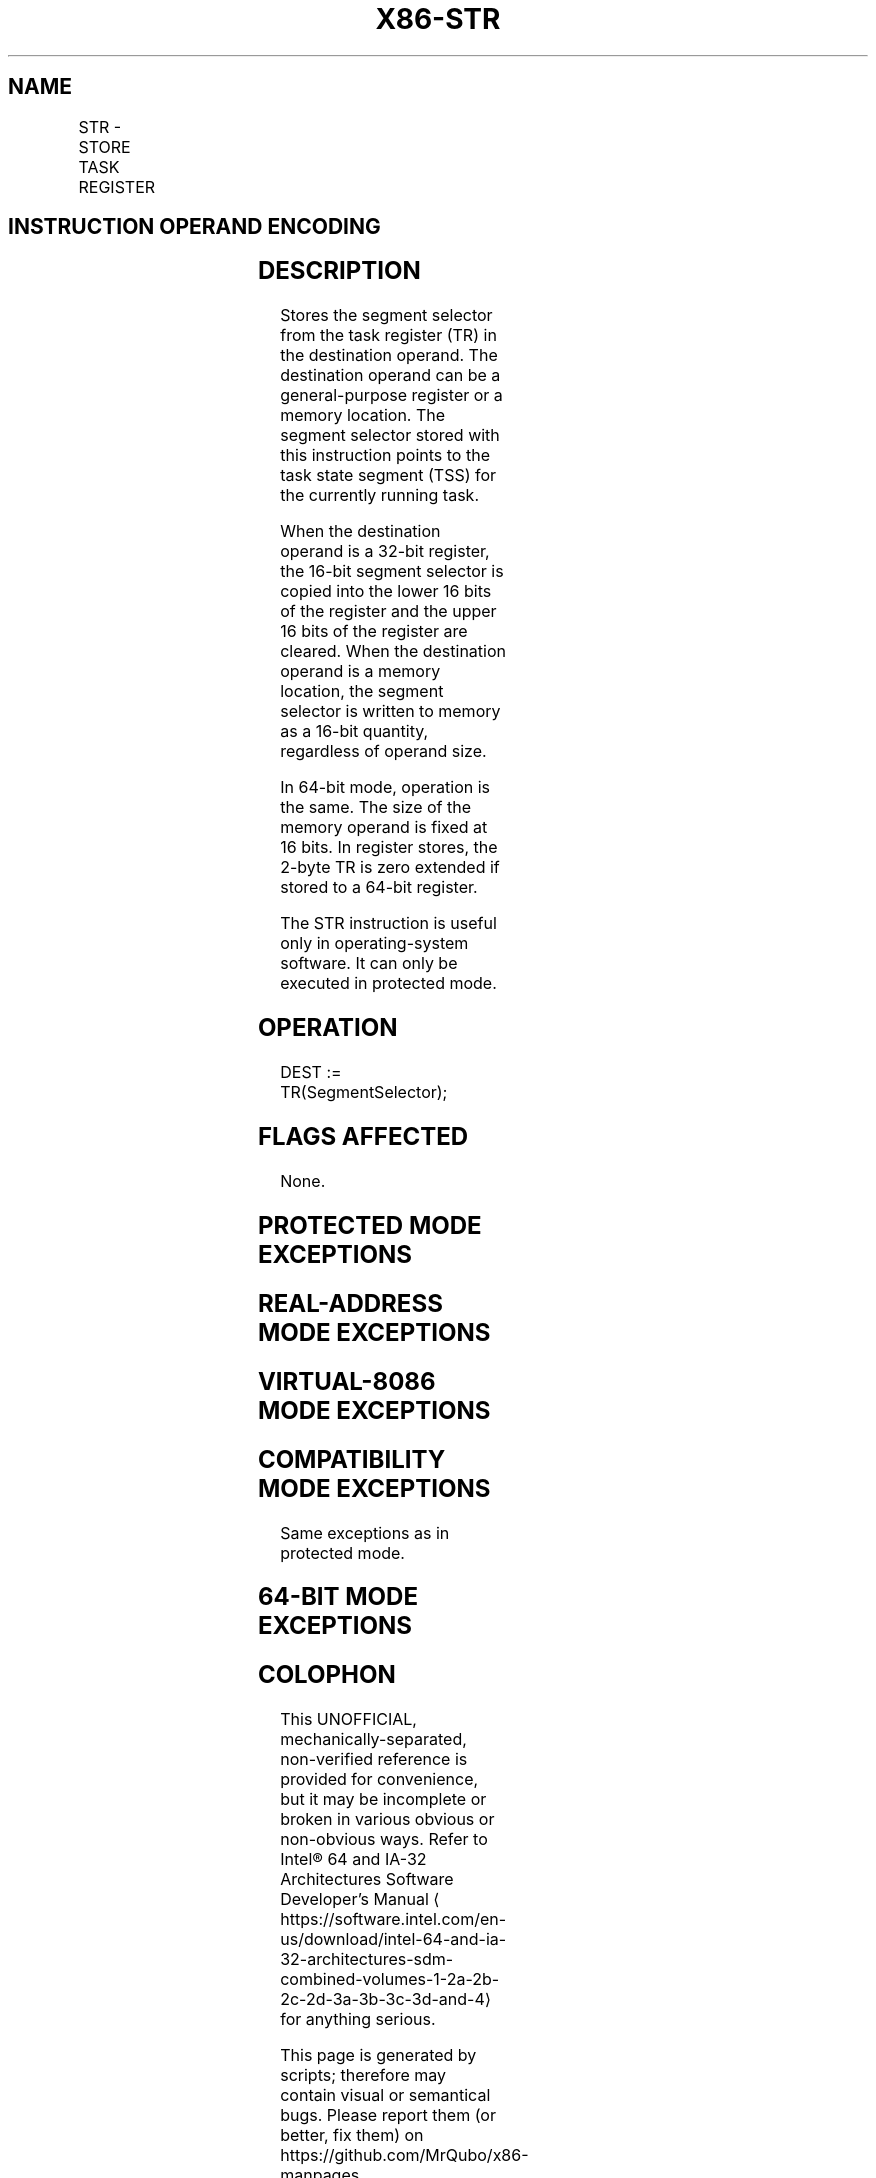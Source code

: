 '\" t
.nh
.TH "X86-STR" "7" "December 2023" "Intel" "Intel x86-64 ISA Manual"
.SH NAME
STR - STORE TASK REGISTER
.TS
allbox;
l l l l l l 
l l l l l l .
\fBOpcode\fP	\fBInstruction\fP	\fBOp/En\fP	\fB64-Bit Mode\fP	\fBCompat/Leg Mode\fP	\fBDescription\fP
0F 00 /1	STR r/m16	M	Valid	Valid	T{
Stores segment selector from TR in r/m16.
T}
.TE

.SH INSTRUCTION OPERAND ENCODING
.TS
allbox;
l l l l l 
l l l l l .
\fBOp/En\fP	\fBOperand 1\fP	\fBOperand 2\fP	\fBOperand 3\fP	\fBOperand 4\fP
M	ModRM:r/m (w)	N/A	N/A	N/A
.TE

.SH DESCRIPTION
Stores the segment selector from the task register (TR) in the
destination operand. The destination operand can be a general-purpose
register or a memory location. The segment selector stored with this
instruction points to the task state segment (TSS) for the currently
running task.

.PP
When the destination operand is a 32-bit register, the 16-bit segment
selector is copied into the lower 16 bits of the register and the upper
16 bits of the register are cleared. When the destination operand is a
memory location, the segment selector is written to memory as a 16-bit
quantity, regardless of operand size.

.PP
In 64-bit mode, operation is the same. The size of the memory operand is
fixed at 16 bits. In register stores, the 2-byte TR is zero extended if
stored to a 64-bit register.

.PP
The STR instruction is useful only in operating-system software. It can
only be executed in protected mode.

.SH OPERATION
.EX
DEST := TR(SegmentSelector);
.EE

.SH FLAGS AFFECTED
None.

.SH PROTECTED MODE EXCEPTIONS
.TS
allbox;
l l 
l l .
\fB\fP	\fB\fP
#GP(0)	T{
If the destination is a memory operand that is located in a non-writable segment or if the effective address is outside the CS, DS, ES, FS, or GS segment limit.
T}
	T{
If the DS, ES, FS, or GS register is used to access memory and it contains a NULL segment selector.
T}
	If CR4.UMIP = 1 and CPL &gt; 0.
#SS(0)	T{
If a memory operand effective address is outside the SS segment limit.
T}
#PF(fault-code)	If a page fault occurs.
#AC(0)	T{
If alignment checking is enabled and an unaligned memory reference is made while the current privilege level is 3.
T}
#UD	If the LOCK prefix is used.
.TE

.SH REAL-ADDRESS MODE EXCEPTIONS
.TS
allbox;
l l 
l l .
\fB\fP	\fB\fP
#UD	T{
The STR instruction is not recognized in real-address mode.
T}
.TE

.SH VIRTUAL-8086 MODE EXCEPTIONS
.TS
allbox;
l l 
l l .
\fB\fP	\fB\fP
#UD	T{
The STR instruction is not recognized in virtual-8086 mode.
T}
.TE

.SH COMPATIBILITY MODE EXCEPTIONS
Same exceptions as in protected mode.

.SH 64-BIT MODE EXCEPTIONS
.TS
allbox;
l l 
l l .
\fB\fP	\fB\fP
#GP(0)	T{
If the memory address is in a non-canonical form.
T}
	If CR4.UMIP = 1 and CPL &gt; 0.
#SS(0)	T{
If the stack address is in a non-canonical form.
T}
#PF(fault-code)	If a page fault occurs.
#AC(0)	T{
If alignment checking is enabled and an unaligned memory reference is made while the current privilege level is 3.
T}
#UD	If the LOCK prefix is used.
.TE

.SH COLOPHON
This UNOFFICIAL, mechanically-separated, non-verified reference is
provided for convenience, but it may be
incomplete or
broken in various obvious or non-obvious ways.
Refer to Intel® 64 and IA-32 Architectures Software Developer’s
Manual
\[la]https://software.intel.com/en\-us/download/intel\-64\-and\-ia\-32\-architectures\-sdm\-combined\-volumes\-1\-2a\-2b\-2c\-2d\-3a\-3b\-3c\-3d\-and\-4\[ra]
for anything serious.

.br
This page is generated by scripts; therefore may contain visual or semantical bugs. Please report them (or better, fix them) on https://github.com/MrQubo/x86-manpages.
